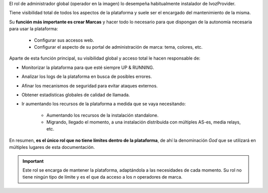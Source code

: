 El rol de administrador global (operador en la imagen) lo desempeña habitualmente instalador de IvozProvider.

Tiene visibilidad total de todos los aspectos de la plataforma y suele ser el encargado del mantenimiento de la misma.

Su **función más importante es crear Marcas** y hacer todo lo necesario para que dispongan de la autonomía necesaria para usar la plataforma:

    - Configurar sus accesos web.

    - Configurar el aspecto de su portal de administración de marca: tema, colores, etc.

Aparte de esta función principal, su visibilidad global y acceso total le hacen responsable de:

- Monitorizar la plataforma para que esté siempre UP & RUNNING.

- Analizar los logs de la plataforma en busca de posibles errores.

- Afinar los mecanismos de seguridad para evitar ataques externos.

- Obtener estadísticas globales de calidad de llamada.

- Ir aumentando los recursos de la plataforma a medida que se vaya necesitando:

    - Aumentando los recursos de la instalación standalone.

    - Migrando, llegado el momento, a una instalación distribuida con múltiples AS-es, media relays, etc.


En resumen, **es el único rol que no tiene límites dentro de la plataforma**, de ahí la denominación *God* que se utilizará en múltiples lugares de esta documentación.

.. important:: Este rol se encarga de mantener la plataforma, adaptándola a las necesidades de cada momento. Su rol no tiene ningún tipo de límite y es el que da acceso a los *n* operadores de marca.

